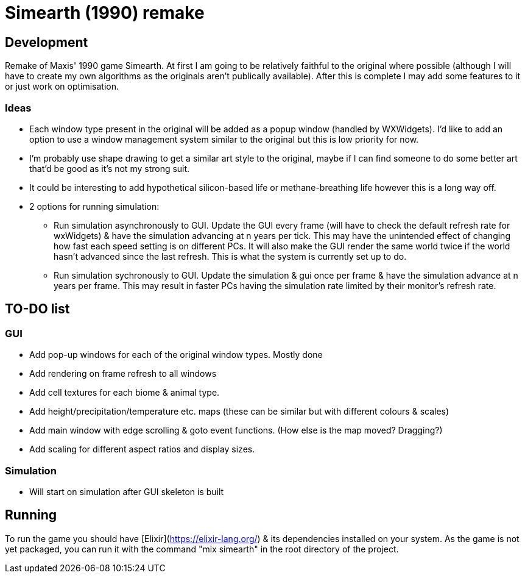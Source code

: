 = Simearth (1990) remake

== Development
Remake of Maxis' 1990 game Simearth. At first I am going to be relatively faithful to the original where possible (although I will have to create my own algorithms as the originals aren't publically available). After this is complete I may add some features to it or just work on optimisation.

=== Ideas
* Each window type present in the original will be added as a popup window (handled by WXWidgets). I'd like to add an option to use a window management system similar to the original but this is low priority for now.
* I'm probably use shape drawing to get a similar art style to the original, maybe if I can find someone to do some better art that'd be good as it's not my strong suit.
* It could be interesting to add hypothetical silicon-based life or methane-breathing life however this is a long way off.
* 2 options for running simulation:
** Run simulation asynchronously to GUI. Update the GUI every frame (will have to check the default refresh rate for wxWidgets) & have the simulation advancing at n years per tick. This may have the unintended effect of changing how fast each speed setting is on different PCs. It will also make the GUI render the same world twice if the world hasn't advanced since the last refresh. This is what the system is currently set up to do.
** Run simulation sychronously to GUI. Update the simulation & gui once per frame & have the simulation advance at n years per frame. This may result in faster PCs having the simulation rate limited by their monitor's refresh rate.

== TO-DO list
=== GUI
* [line-through]#Add pop-up windows for each of the original window types.# Mostly done
* Add rendering on frame refresh to all windows
* Add cell textures for each biome & animal type.
* Add height/precipitation/temperature etc. maps (these can be similar but with different colours & scales)
* Add main window with edge scrolling & goto event functions. (How else is the map moved? Dragging?)
* Add scaling for different aspect ratios and display sizes.

=== Simulation
* Will start on simulation after GUI skeleton is built

== Running
To run the game you should have [Elixir](https://elixir-lang.org/) & its dependencies installed on your system. As the game is not yet packaged, you can run it with the command "mix simearth" in the root directory of the project.